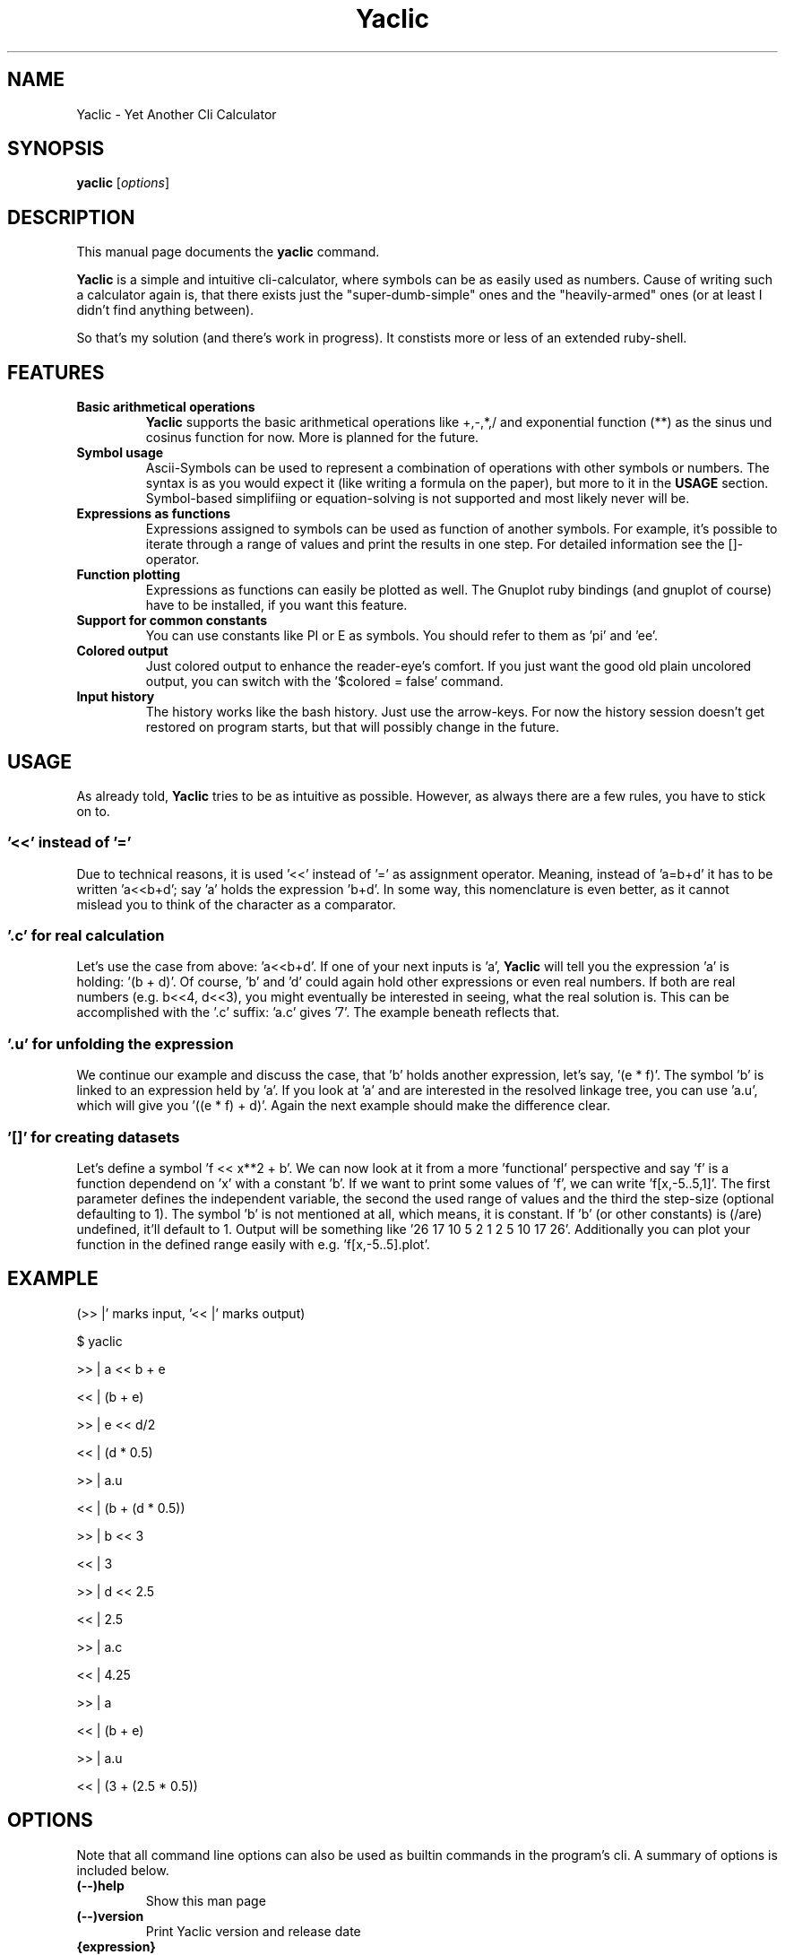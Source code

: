 .TH Yaclic 1 "Sep 2011"
.SH NAME
Yaclic \- Yet Another Cli Calculator
.SH SYNOPSIS
.B yaclic
.RI [ options ]
.SH DESCRIPTION
This manual page documents the
.B yaclic
command.
.PP
\fBYaclic\fP is a simple and intuitive cli-calculator, where symbols can be as easily used as numbers.
Cause of writing such a calculator again is, that there exists just the "super-dumb-simple" ones and the "heavily-armed" ones (or at least I didn't find anything between).
.PP
So that's my solution (and there's work in progress).
It constists more or less of an extended ruby-shell.

.SH FEATURES
.TP
.B Basic arithmetical operations
\fBYaclic\fP supports the basic arithmetical operations like +,-,*,/ and exponential function (**) as the sinus und cosinus function for now.
More is planned for the future.
.TP
.B Symbol usage
Ascii-Symbols can be used to represent a combination of operations with other symbols or numbers.
The syntax is as you would expect it (like writing a formula on the paper), but more to it in the \fBUSAGE\fP section.
Symbol-based simplifiing or equation-solving is not supported and most likely never will be.
.TP
.B Expressions as functions
Expressions assigned to symbols can be used as function of another symbols.
For example, it's possible to iterate through a range of values and print the results in one step.
For detailed information see the []-operator.
.TP
.B Function plotting
Expressions as functions can easily be plotted as well.
The Gnuplot ruby bindings (and gnuplot of course) have to be installed, if you want this feature.
.TP
.B Support for common constants
You can use constants like PI or E as symbols.
You should refer to them as 'pi' and 'ee'.
.TP
.B Colored output
Just colored output to enhance the reader-eye's comfort.
If you just want the good old plain uncolored output, you can switch with the '$colored = false' command.
.TP
.B Input history
The history works like the bash history.
Just use the arrow-keys.
For now the history session doesn't get restored on program starts, but that will possibly change in the future.

.SH USAGE
As already told, \fBYaclic\fP tries to be as intuitive as possible.
However, as always there are a few rules, you have to stick on to.

.SS '<<' instead of '='
Due to technical reasons, it is used '<<' instead of '=' as assignment operator.
Meaning, instead of 'a=b+d' it has to be written 'a<<b+d'; say 'a' holds the expression 'b+d'.
In some way, this nomenclature is even better, as it cannot mislead you to think of the character as a comparator.

.SS '.c' for real \fIc\fPalculation
Let's use the case from above: 'a<<b+d'.
If one of your next inputs is 'a', \fBYaclic\fP will tell you the expression 'a' is holding: '(b + d)'.
Of course, 'b' and 'd' could again hold other expressions or even real numbers.
If both are real numbers (e.g. b<<4, d<<3), you might eventually be interested in seeing, what the real solution is.
This can be accomplished with the '.c' suffix: 'a.c' gives '7'.
The example beneath reflects that.

.SS '.u' for \fIu\fPnfolding the expression
We continue our example and discuss the case, that 'b' holds another expression, let's say, '(e * f)'.
The symbol 'b' is linked to an expression held by 'a'.
If you look at 'a' and are interested in the resolved linkage tree, you can use 'a.u', which will give you '((e * f) + d)'.
Again the next example should make the difference clear.

.SS '[]' for creating datasets
Let's define a symbol 'f << x**2 + b'.
We can now look at it from a more 'functional' perspective and say 'f' is a function dependend on 'x' with a constant 'b'.
If we want to print some values of 'f', we can write 'f[x,-5..5,1]'.
The first parameter defines the independent variable, the second the used range of values and the third the step-size (optional defaulting to 1).
The symbol 'b' is not mentioned at all, which means, it is constant.
If 'b' (or other constants) is (/are) undefined, it'll default to 1.
Output will be something like '26 17 10 5 2 1 2 5 10 17 26'.
Additionally you can plot your function in the defined range easily with e.g. 'f[x,-5..5].plot'.

.SH
EXAMPLE
(>> |' marks input, '<< |' marks output)
.P
$ yaclic
.P
>> |  a << b + e
.P
<< |  (b + e)
.P
>> |  e << d/2
.P
<< |  (d * 0.5)
.P
>> |  a.u
.P
<< |  (b + (d * 0.5))
.P
>> |  b << 3
.P
<< |  3
.P
>> |  d << 2.5
.P
<< |  2.5
.P
>> |  a.c
.P
<< |  4.25
.P
>> |  a
.P
<< |  (b + e)
.P
>> |  a.u
.P
<< |  (3 + (2.5 * 0.5))

.SH OPTIONS
Note that all command line options can also be used as builtin commands in the program's cli.
A summary of options is included below.
.TP
.B (\-\-)help
Show this man page
.TP
.B (\-\-)version
Print Yaclic version and release date
.TP
.B {expression}
An expression (without curly brackets) can directly be passed through to the calculators evaluator.
After evaluating, yaclic will terminate immediatly.

.SH BUGS
The program is in its very early stage.
Please file bugs at https://github.com/vootey/yaclic or send an email to the author (see \fBAUTHOR\fP).

.SH AUTHOR
Yaclic was written and is maintained by Lukas Schneiderbauer <lukas.schneiderbauer@gmail.com>.
